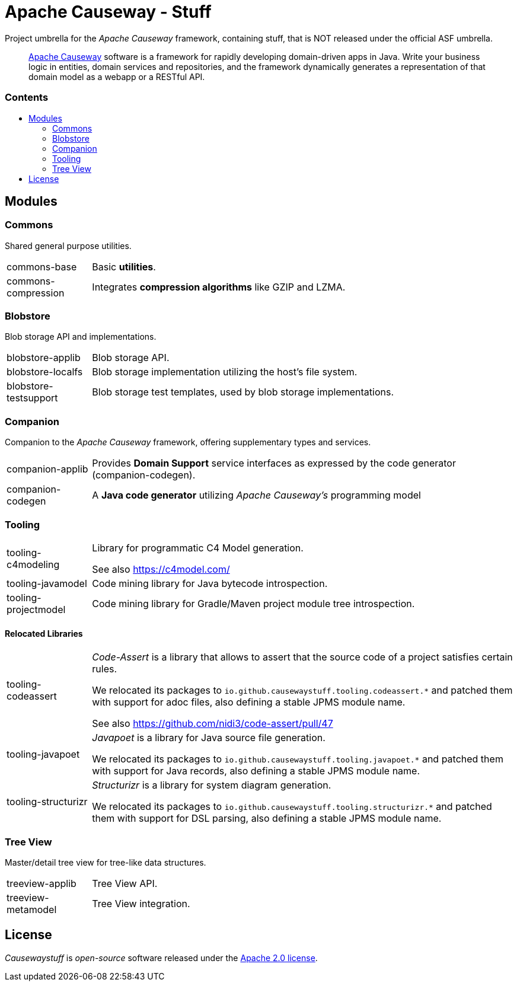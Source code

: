 = Apache Causeway - Stuff
:toc:
:toc-title: pass:[<h3>Contents</h3>]
:toc-placement!:

Project umbrella for the _Apache Causeway_ framework, containing stuff,
that is NOT released under the official ASF umbrella. 
____
https://causeway.apache.org[Apache Causeway] software is a framework for rapidly developing domain-driven apps in Java.
Write your business logic in entities, domain services and repositories, and the framework dynamically generates a representation of that domain model as a webapp or a RESTful API.
____

toc::[]

== Modules

=== Commons

Shared general purpose utilities.

[cols="1,5a"]
|===

| commons-base
| Basic *utilities*.

| commons-compression
| Integrates *compression algorithms* like GZIP and LZMA.

|===


=== Blobstore

Blob storage API and implementations.

[cols="1,5a"]
|===

| blobstore-applib 
| Blob storage API.

| blobstore-localfs
| Blob storage implementation utilizing the host's file system.

| blobstore-testsupport 
| Blob storage test templates, used by blob storage implementations.

|===


=== Companion

Companion to the _Apache Causeway_ framework, offering supplementary types and services.

[cols="1,5a"]
|===

| companion-applib 
| Provides *Domain Support* service interfaces as expressed by the code generator (companion-codegen).

| companion-codegen
| A *Java code generator* utilizing _Apache Causeway's_ programming model

|===

=== Tooling

[cols="1,5a"]
|===

| tooling-c4modeling 
| Library for programmatic C4 Model generation.

See also https://c4model.com/


| tooling-javamodel 
| Code mining library for Java bytecode introspection.

| tooling-projectmodel 
| Code mining library for Gradle/Maven project module tree introspection.

|===


==== Relocated Libraries

[cols="1,5a"]
|===

| tooling-codeassert 
| _Code-Assert_ is a library that allows to assert that the source code of a project satisfies certain rules.

We relocated its packages to `io.github.causewaystuff.tooling.codeassert.*` 
and patched them with support for adoc files, also defining a stable JPMS module name.

See also https://github.com/nidi3/code-assert/pull/47

| tooling-javapoet 
| _Javapoet_ is a library for Java source file generation.

We relocated its packages to `io.github.causewaystuff.tooling.javapoet.*`
and patched them with support for Java records, also defining a stable JPMS module name. 

| tooling-structurizr 
| _Structurizr_ is a library for system diagram generation.

We relocated its packages to `io.github.causewaystuff.tooling.structurizr.*` 
and patched them with support for DSL parsing, also defining a stable JPMS module name.

|===

=== Tree View

Master/detail tree view for tree-like data structures.

[cols="1,5a"]
|===

| treeview-applib 
| Tree View API.

| treeview-metamodel
| Tree View integration.

|===

== License
_Causewaystuff_ is _open-source_ software released under the https://www.apache.org/licenses/LICENSE-2.0.html[Apache 2.0 license].
 